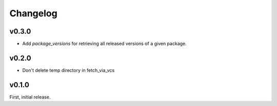 Changelog
=========


v0.3.0
-------
- Add `package_versions` for retrieving all released versions of a given package.


v0.2.0
-------

- Don't delete temp directory in fetch_via_vcs

v0.1.0
---------

First, initial release.
 